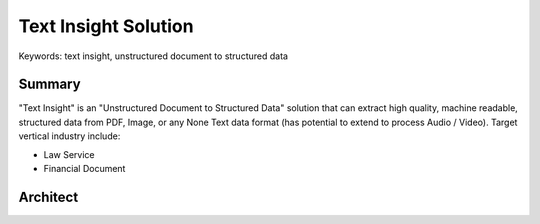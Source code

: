 Text Insight Solution
==============================================================================
Keywords: text insight, unstructured document to structured data


Summary
------------------------------------------------------------------------------
"Text Insight" is an "Unstructured Document to Structured Data" solution that can extract high quality, machine readable, structured data from PDF, Image, or any None Text data format (has potential to extend to process Audio / Video). Target vertical industry include:

- Law Service
- Financial Document


Architect
------------------------------------------------------------------------------
.. raw:: html
    :file: ./pdf-to-data-solution.drawio.html


.. tab:: 1. Raw Data

    User or Machine uploads raw document to S3 bucket.

    S3 Folder Structure:

    - Raw File: ``2022-01-01-financial-report.pdf``
    - S3 Object: ``s3://my-bucket/my-folder/01-raw/${45781d436b1c285fbf11eb90e60a2a93_MD5}.dat``, the ``4578...`` is the MD5 of ``2022-01-01-financial-report.pdf`` for deduplication. The original file name can be stored as a S3 Object Tag

.. tab:: 2. Trigger Text Tract

    Once the raw file been uploaded to S3 bucket, the S3 put object event will trigger a Lambda Function, and the Lambda Function calls the Textract **async** API.

.. tab:: 3. Textract

    Once the text-extract operation is done, Textract will store the "machine readable extracted data" in JSON format in S3 bucket. Since this process may takes long (if it is 100+ pages PDF), you can configure to send an notification to the SNS topic when it is done.

.. tab:: 4. Extracted Text

    The extracted text data is stored in S3 bucket

    The Machine readable extracted data:

    .. code-block:: python

        # Sample textract output JSON
        {
            "Blocks": [
                {
                    "Id": "c6dac97a-ec9d-4b74-b9f4-554853bd88a4",
                    "BlockType": "PAGE | LINE | WORD",
                    "Text": "your text here",
                    "Geometry": {
                        "BoundingBox": {...},
                        "Polygon": [...]
                    },
                    "Relationships": [...],
                    ...
                },
                ...
            ]
        }

    Convert to Human readable extracted text:

    .. code-block:: python

        # Create a pure-text merged view of the extracted text data
        data = json.loads(s3path.read_text())
        lines = list()
        for block in data["Blocks"]:
            s.add(block["BlockType"])
            if block["BlockType"] == "LINE":
                lines.append(block["Text"])
        content = "\n".join(lines)

.. tab:: 5. SNS Topic

    Textract will send a message to SNS topic when the async operation is done. It can trigger subsequence job as required.

.. tab:: 6. Trigger Comprehend

    The SNS message triggers a Lambda Function that invoke the Comprehend API, try to detect entities from extracted text. The input of the comprehend is the "Human readable extracted text" data.

.. tab:: 7. Comprehend

    Once the detect-entity operation is done, it will store the machine readable detected entities data in JSON in S3 Bucket.

.. tab:: 8. Detected Entities

    Sample comprehend output data:

    .. code-block:: python

        # Machine readable extracted text
        {
            "Entities": [
                {
                    "Score": 0.851378858089447,
                    "Type": "ORGANIZATION",
                    "Text": "CENTER FOR MEDICARE",
                    "BeginOffset": 0,
                    "EndOffset": 86
                },
                ...
            ]
        }

.. tab:: 9. Trigger HIL

    The Comprehend output JSON file creation event will trigger a Lambda Function, and the Lambda Function can do necessary post process on Textract and Comprehend output, and it will trigger the Human in Loop to verify the quality of extracted data.

.. tab:: 10. Human In Loop

    A HIL task is created by the Lambda Function.

.. tab:: 11. Human Review

    The Human workers receive the assign HIL, and be able to provide feed back in HIL GUI.

    Sample GUI:

    .. image:: ./hil-ui.png

.. tab:: 12. HIL Output

    The HIL output data will be saved to S3 bucket.

    Sample HIL Output:

    .. code-block:: python

        [
          {
            "Change Reason1": "looks weird",
            "True Prediction1": "sanhe prediction",
            "predicted1": "0.1544346809387207",
            "predicted2": "0.4938497543334961",
            "predicted3": "0.23486430943012238",
            "rating1": {
              "agree": true,
              "disagree": false
            },
            "rating2": {
              "agree": false,
              "disagree": true
            },
            "rating3": {
              "agree": true,
              "disagree": false
            }
          }
        ]

.. tab:: 13. Save to Data Store

    The creation HIL Output event will trigger a Lambda Function that merges HIL output with the Textract / Comprehend output, and store validated data to final Data Store.

.. tab:: 14. Data Store

    The required structured data of the original document will be stored in proper data store backend for future use.
